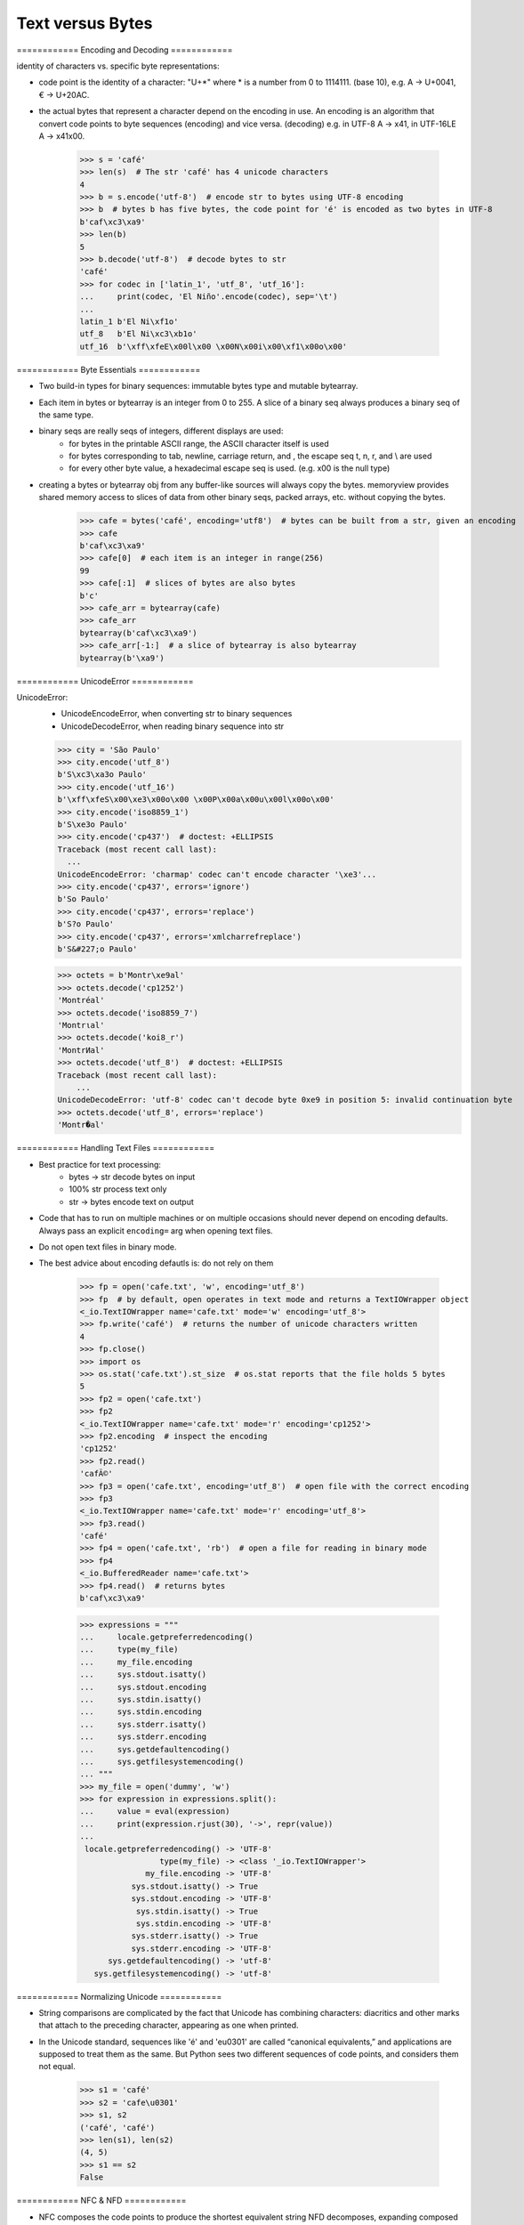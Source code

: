 =================
Text versus Bytes
=================


============ Encoding and Decoding ============


identity of characters vs. specific byte representations:

- code point is the identity of a character: "U+*" where * is a number from 0 to 1114111.
  (base 10), e.g. A -> U+0041, € -> U+20AC.

- the actual bytes that represent a character depend on the encoding in use. An encoding
  is an algorithm that convert code points to byte sequences (encoding) and vice versa.
  (decoding) e.g. in UTF-8 A -> \x41, in UTF-16LE A -> \x41\x00.

    >>> s = 'café'
    >>> len(s)  # The str 'café' has 4 unicode characters
    4
    >>> b = s.encode('utf-8')  # encode str to bytes using UTF-8 encoding
    >>> b  # bytes b has five bytes, the code point for 'é' is encoded as two bytes in UTF-8
    b'caf\xc3\xa9'
    >>> len(b)
    5
    >>> b.decode('utf-8')  # decode bytes to str
    'café'
    >>> for codec in ['latin_1', 'utf_8', 'utf_16']:
    ...     print(codec, 'El Niño'.encode(codec), sep='\t')
    ...
    latin_1 b'El Ni\xf1o'
    utf_8   b'El Ni\xc3\xb1o'
    utf_16  b'\xff\xfeE\x00l\x00 \x00N\x00i\x00\xf1\x00o\x00'



============ Byte Essentials ============


- Two build-in types for binary sequences: immutable bytes type and mutable bytearray.

- Each item in bytes or bytearray is an integer from 0 to 255. A slice of a binary seq
  always produces a binary seq of the same type.

- binary seqs are really seqs of integers, different displays are used:
    * for bytes in the printable ASCII range, the ASCII character itself is used
    * for bytes corresponding to tab, newline, carriage return, and \, the escape seq \t, \n, \r, and \\ are used
    * for every other byte value, a hexadecimal escape seq is used. (e.g. \x00 is the null type)

- creating a bytes or bytearray obj from any buffer-like sources will always copy the bytes.
  memoryview provides shared memory access to slices of data from other binary seqs, packed
  arrays, etc. without copying the bytes.

    >>> cafe = bytes('café', encoding='utf8')  # bytes can be built from a str, given an encoding
    >>> cafe
    b'caf\xc3\xa9'
    >>> cafe[0]  # each item is an integer in range(256)
    99
    >>> cafe[:1]  # slices of bytes are also bytes
    b'c'
    >>> cafe_arr = bytearray(cafe)
    >>> cafe_arr
    bytearray(b'caf\xc3\xa9')
    >>> cafe_arr[-1:]  # a slice of bytearray is also bytearray
    bytearray(b'\xa9')



============ UnicodeError ============


UnicodeError:
    - UnicodeEncodeError, when converting str to binary sequences
    - UnicodeDecodeError, when reading binary sequence into str

    >>> city = 'São Paulo'
    >>> city.encode('utf_8')
    b'S\xc3\xa3o Paulo'
    >>> city.encode('utf_16')
    b'\xff\xfeS\x00\xe3\x00o\x00 \x00P\x00a\x00u\x00l\x00o\x00'
    >>> city.encode('iso8859_1')
    b'S\xe3o Paulo'
    >>> city.encode('cp437')  # doctest: +ELLIPSIS
    Traceback (most recent call last):
      ...
    UnicodeEncodeError: 'charmap' codec can't encode character '\xe3'...
    >>> city.encode('cp437', errors='ignore')
    b'So Paulo'
    >>> city.encode('cp437', errors='replace')
    b'S?o Paulo'
    >>> city.encode('cp437', errors='xmlcharrefreplace')
    b'S&#227;o Paulo'

    >>> octets = b'Montr\xe9al'
    >>> octets.decode('cp1252')
    'Montréal'
    >>> octets.decode('iso8859_7')
    'Montrιal'
    >>> octets.decode('koi8_r')
    'MontrИal'
    >>> octets.decode('utf_8')  # doctest: +ELLIPSIS
    Traceback (most recent call last):
        ...
    UnicodeDecodeError: 'utf-8' codec can't decode byte 0xe9 in position 5: invalid continuation byte
    >>> octets.decode('utf_8', errors='replace')
    'Montr�al'



============ Handling Text Files ============


- Best practice for text processing:
    * bytes -> str  decode bytes on input
    * 100% str      process text only
    * str -> bytes  encode text on output


- Code that has to run on multiple machines or on multiple occasions should never depend on
  encoding defaults. Always pass an explicit ``encoding=`` arg when opening text files.

- Do not open text files in binary mode.

- The best advice about encoding defautls is: do not rely on them


    >>> fp = open('cafe.txt', 'w', encoding='utf_8')
    >>> fp  # by default, open operates in text mode and returns a TextIOWrapper object
    <_io.TextIOWrapper name='cafe.txt' mode='w' encoding='utf_8'>
    >>> fp.write('café')  # returns the number of unicode characters written
    4
    >>> fp.close()
    >>> import os
    >>> os.stat('cafe.txt').st_size  # os.stat reports that the file holds 5 bytes
    5
    >>> fp2 = open('cafe.txt')
    >>> fp2
    <_io.TextIOWrapper name='cafe.txt' mode='r' encoding='cp1252'>
    >>> fp2.encoding  # inspect the encoding
    'cp1252'
    >>> fp2.read()
    'cafÃ©'
    >>> fp3 = open('cafe.txt', encoding='utf_8')  # open file with the correct encoding
    >>> fp3
    <_io.TextIOWrapper name='cafe.txt' mode='r' encoding='utf_8'>
    >>> fp3.read()
    'café'
    >>> fp4 = open('cafe.txt', 'rb')  # open a file for reading in binary mode
    >>> fp4
    <_io.BufferedReader name='cafe.txt'>
    >>> fp4.read()  # returns bytes
    b'caf\xc3\xa9'

    >>> expressions = """
    ...     locale.getpreferredencoding()
    ...     type(my_file)
    ...     my_file.encoding
    ...     sys.stdout.isatty()
    ...     sys.stdout.encoding
    ...     sys.stdin.isatty()
    ...     sys.stdin.encoding
    ...     sys.stderr.isatty()
    ...     sys.stderr.encoding
    ...     sys.getdefaultencoding()
    ...     sys.getfilesystemencoding()
    ... """
    >>> my_file = open('dummy', 'w')
    >>> for expression in expressions.split():
    ...     value = eval(expression)
    ...     print(expression.rjust(30), '->', repr(value))
    ...
     locale.getpreferredencoding() -> 'UTF-8'
                     type(my_file) -> <class '_io.TextIOWrapper'>
                  my_file.encoding -> 'UTF-8'
               sys.stdout.isatty() -> True
               sys.stdout.encoding -> 'UTF-8'
                sys.stdin.isatty() -> True
                sys.stdin.encoding -> 'UTF-8'
               sys.stderr.isatty() -> True
               sys.stderr.encoding -> 'UTF-8'
          sys.getdefaultencoding() -> 'utf-8'
       sys.getfilesystemencoding() -> 'utf-8'



============ Normalizing Unicode ============


- String comparisons are complicated by the fact that Unicode has
  combining characters: diacritics and other marks that attach to
  the preceding character, appearing as one when printed.


- In the Unicode standard, sequences like 'é' and 'e\u0301' are called “canonical equivalents,”
  and applications are supposed to treat them as the same. But Python sees two different
  sequences of code points, and considers them not equal.

    >>> s1 = 'café'
    >>> s2 = 'cafe\u0301'
    >>> s1, s2
    ('café', 'café')
    >>> len(s1), len(s2)
    (4, 5)
    >>> s1 == s2
    False



============ NFC & NFD ============


- NFC composes the code points to produce the shortest equivalent string
  NFD decomposes, expanding composed chars into base chars and separate combing chars

    >>> from unicodedata import normalize
    >>> len(normalize('NFC', s1)), len(normalize('NFC', s2))
    (4, 4)
    >>> len(normalize('NFD', s1)), len(normalize('NFD', s2))
    (5, 5)
    >>> normalize('NFC', s1) == normalize('NFC', s2)
    True
    >>> normalize('NFD', s1) == normalize('NFD', s2)
    True


- Western keyboards usually generate composed characters, so text typed by users will be
  in NFC by default. However, to be safe, it may be good to sanitize strings with
  normalize('NFC', user_text) before saving.

- Some single characters are normalized by NFC into another signle character. The symbol for ohm is
  normalized to the Greek uppercase omega. They are visually identical, but they compare
  unequal so it is essential to normalize to avoid surprises.

    >>> from unicodedata import normalize, name
    >>> ohm = '\u2126'
    >>> name(ohm)
    'OHM SIGN'
    >>> ohm_c = normalize('NFC', ohm)
    >>> name(ohm_c)
    'GREEK CAPITAL LETTER OMEGA'
    >>> ohm == ohm_c
    Falsle
    >>> normalize('NFC', ohm) == normalize('NFC', ohm_c)
    True


============ NFKC & NFKD ============


- In the NFKC and NFKD forms, each compatibility character is replaced by a 'comptaibility'
  decomposition' of one or more chars that are considered a prefered representation, even if there
  is some formatting loss - ideally, the formatting should be the responsablity of external
  markup, not part of Unicode.

    To exemplify, the compatibility decomposition of the one half fraction '½' (U+00BD) is
    the sequence of three characters '1/2', and the compatibility decomposition of the micro
    sign 'μ' (U+00B5) is the lowercase mu 'μ' (U+03BC).

    >>> from unicodedata import normalize, name
    >>> half = '½'
    >>> normalize('NFKC', half)
    '1/2'
    >>> micro = 'µ'
    >>> micro_kc = normalize('NFKC', micro)
    >>> micro, micro_kc
    ('μ', 'μ')
    >>> ord(micro), ord(micro_kc)
    (181, 956)
    >>> name(micro), name(micro_kc)
    ('MICRO SIGN', 'GREEK SMALL LETTER MU')


- NFKC and NFKD may lose or distord information, but they can produce convenient
  intermediate representation for searching and indexing. Not for permanent storage.



============ Case Folding ============


- Case folding is essentially converting all text to lowercase, with some
  additional transformations. For any string s containing only latin1 chars,
  s.casefold() produces the same result as s.lower(), with only two exceptions:

  * the micro sign 'µ' is changed to the Greek lowercase mu
  * and the German Eszette 'ß' becomes 'ss'

    >>> micro = 'µ'
    >>> name(micro)
    'MICRO SIGN'
    >>> micro_cf = micro.casefold()
    >>> name(micro_cf)
    'GREEK SMALL LETTER MU'
    >>> micro, micro_cf
    ('μ', 'μ')
    >>> eszette = 'ß'
    >>> name(eszette)
    'LATIN SMALL LETTER SHARP S'
    >>> eszette_cf = eszette.casefold()
    >>> eszett, eszett_cf
    ('ß', 'ss')